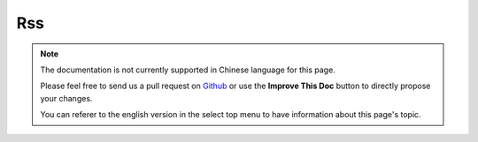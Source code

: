 Rss
###

.. php:namespace:: Cake\View\Helper

.. php:class:: RssHelper(View $view, array $config = [])

.. note::
    The documentation is not currently supported in Chinese language for this
    page.

    Please feel free to send us a pull request on
    `Github <https://github.com/cakephp/docs>`_ or use the **Improve This Doc**
    button to directly propose your changes.

    You can referer to the english version in the select top menu to have
    information about this page's topic.

.. meta::
    :title lang=zh: RssHelper
    :description lang=zh: The RSS helper makes generating XML for RSS feeds easy.
    :keywords lang=zh: rss helper,rss feed,isrss,rss item,channel data,document data,parse extensions,request handler
